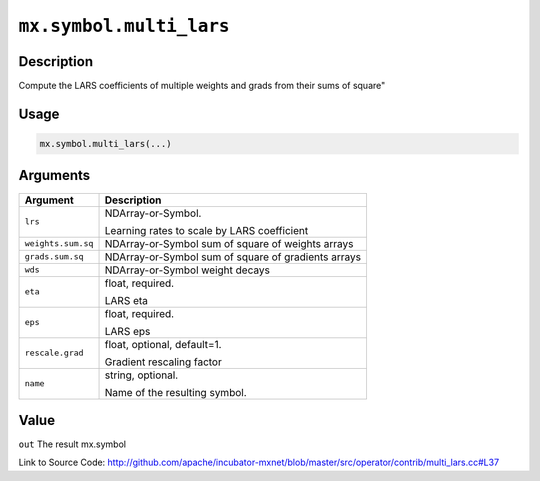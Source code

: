 

``mx.symbol.multi_lars``
================================================

Description
----------------------

Compute the LARS coefficients of multiple weights and grads from their sums of square"


Usage
----------

.. code:: r

	mx.symbol.multi_lars(...)

Arguments
------------------

+----------------------------------------+------------------------------------------------------------+
| Argument                               | Description                                                |
+========================================+============================================================+
| ``lrs``                                | NDArray-or-Symbol.                                         |
|                                        |                                                            |
|                                        | Learning rates to scale by LARS coefficient                |
+----------------------------------------+------------------------------------------------------------+
| ``weights.sum.sq``                     | NDArray-or-Symbol                                          |
|                                        | sum of square of weights arrays                            |
+----------------------------------------+------------------------------------------------------------+
| ``grads.sum.sq``                       | NDArray-or-Symbol                                          |
|                                        | sum of square of gradients arrays                          |
+----------------------------------------+------------------------------------------------------------+
| ``wds``                                | NDArray-or-Symbol                                          |
|                                        | weight decays                                              |
+----------------------------------------+------------------------------------------------------------+
| ``eta``                                | float, required.                                           |
|                                        |                                                            |
|                                        | LARS eta                                                   |
+----------------------------------------+------------------------------------------------------------+
| ``eps``                                | float, required.                                           |
|                                        |                                                            |
|                                        | LARS eps                                                   |
+----------------------------------------+------------------------------------------------------------+
| ``rescale.grad``                       | float, optional, default=1.                                |
|                                        |                                                            |
|                                        | Gradient rescaling factor                                  |
+----------------------------------------+------------------------------------------------------------+
| ``name``                               | string, optional.                                          |
|                                        |                                                            |
|                                        | Name of the resulting symbol.                              |
+----------------------------------------+------------------------------------------------------------+

Value
----------

``out`` The result mx.symbol


Link to Source Code: http://github.com/apache/incubator-mxnet/blob/master/src/operator/contrib/multi_lars.cc#L37


